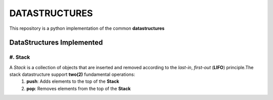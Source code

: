 DATASTRUCTURES
==============
This repository is a python implementation of the common **datastructures**

DataStructures Implemented
--------------------------
#. Stack
^^^^^^^^
A *Stack* is a collection of objects that are inserted and removed according to the *last-in*, *first-out* (**LIFO**) principle.The stack datastructure support **two(2)** fundamental operations:
    #. **push**: Adds elements to the top of the **Stack**
    #. **pop**: Removes elements from the top of the **Stack**